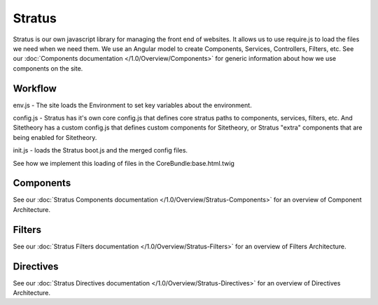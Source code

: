 #######
Stratus
#######

Stratus is our own javascript library for managing the front end of websites. It allows us to use require.js to load the files we need when we need them. We use an Angular model to create Components, Services, Controllers, Filters, etc. See our :doc:`Components documentation </1.0/Overview/Components>` for generic information about how we use components on the site.



Workflow
========
env.js - The site loads the Environment to set key variables about the environment.

config.js - Stratus has it's own core config.js that defines core stratus paths to components, services, filters, etc. And Sitetheory has a custom config.js that defines custom components for Sitetheory, or Stratus "extra" components that are being enabled for Sitetheory.

init.js - loads the Stratus boot.js and the merged config files.

See how we implement this loading of files in the CoreBundle:base.html.twig


Components
==========
See our :doc:`Stratus Components documentation </1.0/Overview/Stratus-Components>` for an overview of Component Architecture.

Filters
=======
See our :doc:`Stratus Filters documentation </1.0/Overview/Stratus-Filters>` for an overview of Filters Architecture.


Directives
==========
See our :doc:`Stratus Directives documentation </1.0/Overview/Stratus-Directives>` for an overview of Directives Architecture.